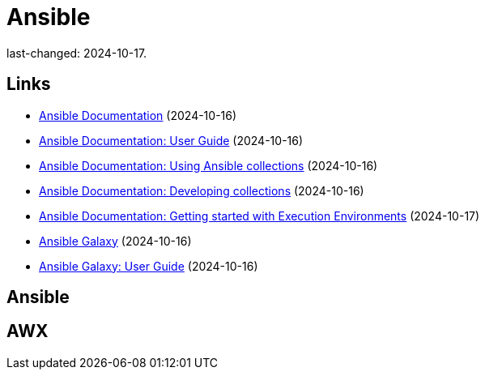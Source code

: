 = Ansible

last-changed: 2024-10-17.

== Links

* https://docs.ansible.com/ansible/latest/index.html[Ansible Documentation] (2024-10-16)
* https://docs.ansible.com/ansible/latest/user_guide/index.html[Ansible Documentation: User Guide] (2024-10-16)
* https://docs.ansible.com/ansible/latest/collections_guide/index.html[Ansible Documentation: Using Ansible collections] (2024-10-16)
* https://docs.ansible.com/ansible/latest/dev_guide/developing_collections.html[Ansible Documentation: Developing collections] (2024-10-16)
* https://docs.ansible.com/ansible/latest/getting_started_ee/index.html[Ansible Documentation: Getting started with Execution Environments] (2024-10-17)
* https://galaxy.ansible.com[Ansible Galaxy] (2024-10-16)
* https://docs.ansible.com/ansible/latest/galaxy/user_guide.html[Ansible Galaxy: User Guide] (2024-10-16)

== Ansible

== AWX
